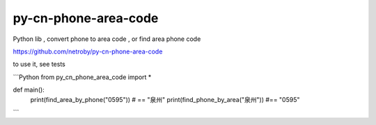 =====================
py-cn-phone-area-code
=====================


Python lib , convert phone to area code , or find area phone code


https://github.com/netroby/py-cn-phone-area-code


to use it, see tests

```Python
from py_cn_phone_area_code import *

def main():
     print(find_area_by_phone("0595")) # == "泉州"
     print(find_phone_by_area("泉州")) #== "0595"

```



